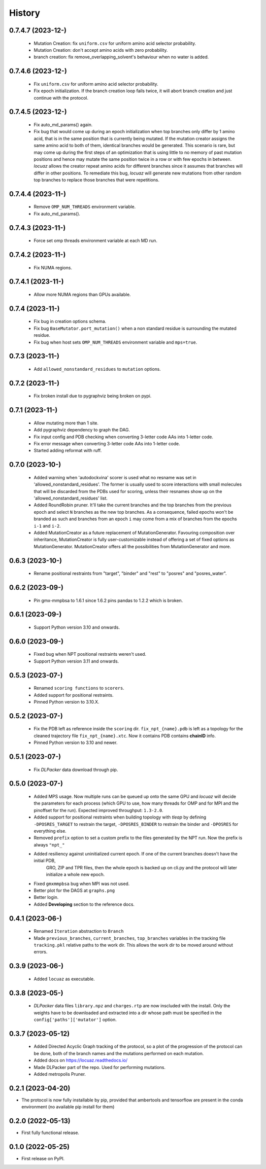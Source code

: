 =======
History
=======

0.7.4.7 (2023-12-)
------------------
 * Mutation Creation: fix ``uniform.csv`` for uniform amino acid selector
   probability.
 * Mutation Creation: don't accept amino acids with zero probability.
 * branch creation: fix remove_overlapping_solvent's behaviour when no water is added.

0.7.4.6 (2023-12-)
------------------
 * Fix ``uniform.csv`` for uniform amino acid selector probability.
 * Fix epoch initialization. If the branch creation loop fails twice, it will
   abort branch creation and just continue with the protocol.

0.7.4.5 (2023-12-)
------------------
 * Fix auto_md_params() again.
 * Fix bug that would come up during an epoch initialization when top branches
   only differ by 1 amino acid, that is in the same position that is currently
   being mutated. If the mutation creator assigns the same amino acid to both of
   them, identical branches would be generated.
   This scenario is rare, but may come up during the first steps of an optimization
   that is using little to no memory of past mutation positions and hence may
   mutate the same position twice in a row or with few epochs in between.
   *locuaz* allows the creator repeat amino acids for different branches since it
   assumes that branches will differ in other positions.
   To remediate this bug, *locuaz* will generate new mutations from other random
   top branches to replace those branches that were repetitions.

0.7.4.4 (2023-11-)
------------------
 * Remove ``OMP_NUM_THREADS`` environment variable.
 * Fix auto_md_params().

0.7.4.3 (2023-11-)
------------------
 * Force set omp threads environment variable at each MD run.

0.7.4.2 (2023-11-)
------------------
 * Fix NUMA regions.

0.7.4.1 (2023-11-)
------------------
 * Allow more NUMA regions than GPUs available.

0.7.4 (2023-11-)
------------------
 * Fix bug in creation options schema.
 * Fix bug ``BaseMutator.port_mutation()`` when a non standard residue is surrounding
   the mutated residue.
 * Fix bug when host sets ``OMP_NUM_THREADS`` environment variable and ``mps=true``.

0.7.3 (2023-11-)
------------------
 * Add ``allowed_nonstandard_residues`` to ``mutation`` options.

0.7.2 (2023-11-)
------------------
 * Fix broken install due to pygraphviz being broken on pypi.

0.7.1 (2023-11-)
------------------
 * Allow mutating more than 1 site.
 * Add pygraphviz dependency to graph the DAG.
 * Fix input config and PDB checking when converting 3-letter code AAs into
   1-letter code.
 * Fix error message when converting 3-letter code AAs into 1-letter code.
 * Started adding reformat with ruff.

0.7.0 (2023-10-)
------------------
 * Added warning when 'autodockvina' scorer is used what no resname was set in
   'allowed_nonstandard_residues'. The former is usually used to score
   interactions with small molecules that will be discarded from the PDBs used
   for scoring, unless their resnames show up on the
   'allowed_nonstandard_residues' list.
 * Added RoundRobin pruner. It'll take the current branches and the top branches
   from the previous epoch and select ``N`` branches as the new top branches.
   As a consequence, failed epochs won't be branded as such and branches from an
   epoch ``i`` may come from a mix of branches from the epochs ``i-1`` and
   ``i-2``.
 * Added MutationCreator as a future replacement of MutationGenerator. Favouring
   composition over inheritance, MutationCreator is fully user-customizable
   instead of offering a set of fixed options as MutationGenerator.
   MutationCreator offers all the possibilities from MutationGenerator and more.

0.6.3 (2023-10-)
------------------
 * Rename positional restraints from "target", "binder" and "rest" to "posres"
   and "posres_water".

0.6.2 (2023-09-)
------------------
 * Pin gmx-mmpbsa to 1.6.1 since 1.6.2 pins pandas to 1.2.2 which is broken.

0.6.1 (2023-09-)
------------------
 * Support Python version 3.10 and onwards.

0.6.0 (2023-09-)
------------------
 * Fixed bug when NPT positional restraints weren't used.
 * Support Python version 3.11 and onwards.

0.5.3 (2023-07-)
------------------
 * Renamed ``scoring functions`` to ``scorers``.
 * Added support for positional restraints.
 * Pinned Python version to 3.10.X.

0.5.2 (2023-07-)
------------------
 * Fix the PDB left as  reference inside the ``scoring`` dir. ``fix_npt_{name}.pdb`` is left as a topology
   for the cleaned trajectory file ``fix_npt_{name}.xtc``. Now it contains PDB contains **chainID** info.
 * Pinned Python version to 3.10 and newer.

0.5.1 (2023-07-)
------------------
 * Fix *DLPacker* data download through pip.

0.5.0 (2023-07-)
------------------
 * Added MPS usage. Now multiple runs can be queued up onto the same GPU and *locuaz* will decide the parameters for
   each process (which GPU to use, how many threads for OMP and for MPI and the pinoffset for the run).
   Expected improved throughput: ``1.3-2.0``.
 * Added support for positional restraints when building topology with *tleap* by defining ``-DPOSRES_TARGET``
   to restrain the target, ``-DPOSRES_BINDER`` to restrain the binder and ``-DPOSRES`` for everything else.
 * Removed ``prefix`` option to set a custom prefix to the files generated by the NPT run.
   Now the prefix is always ``"npt_"``
 * Added resiliency against uninitialized current epoch. If one of the current branches doesn't have the initial PDB,
    GRO, ZIP and TPR files, then the whole epoch is backed up on cli.py and the protocol will later initialize a
    whole new epoch.
 * Fixed ``gmxmmpbsa`` bug when MPI was not used.
 * Better plot for the DAGS at ``graphs.png``
 * Better login.
 * Added **Developing** section to the reference docs.

0.4.1 (2023-06-)
------------------
 * Renamed ``Iteration`` abstraction to ``Branch``
 * Made ``previous_branches``, ``current_branches``, ``top_branches`` variables in the tracking file ``tracking.pkl``
   relative paths to the work dir. This allows the work dir to be moved around without errors.

0.3.9 (2023-06-)
------------------
 * Added ``locuaz`` as executable.

0.3.8 (2023-05-)
------------------
 * *DLPacker* data files ``library.npz`` and ``charges.rtp`` are now inscluded with the install. Only the weights have
   to be downloaded and extracted into a dir whose path must be specified in the ``config['paths']['mutator']`` option.

0.3.7 (2023-05-12)
------------------
 * Added Directed Acyclic Graph tracking of the protocol, so a plot of the progression of the protocol can be done,
   both of the branch names and the mutations performed on each mutation.
 * Added docs on https://locuaz.readthedocs.io/
 * Made DLPacker part of the repo. Used for performing mutations.
 * Added metropolis Pruner.

0.2.1 (2023-04-20)
------------------
* The protocol is now fully installable by pip, provided that ambertools and tensorflow are present in the conda environment (no available pip install for them)

0.2.0 (2022-05-13)
------------------
* First fully functional release.

0.1.0 (2022-05-25)
------------------
* First release on PyPI.
